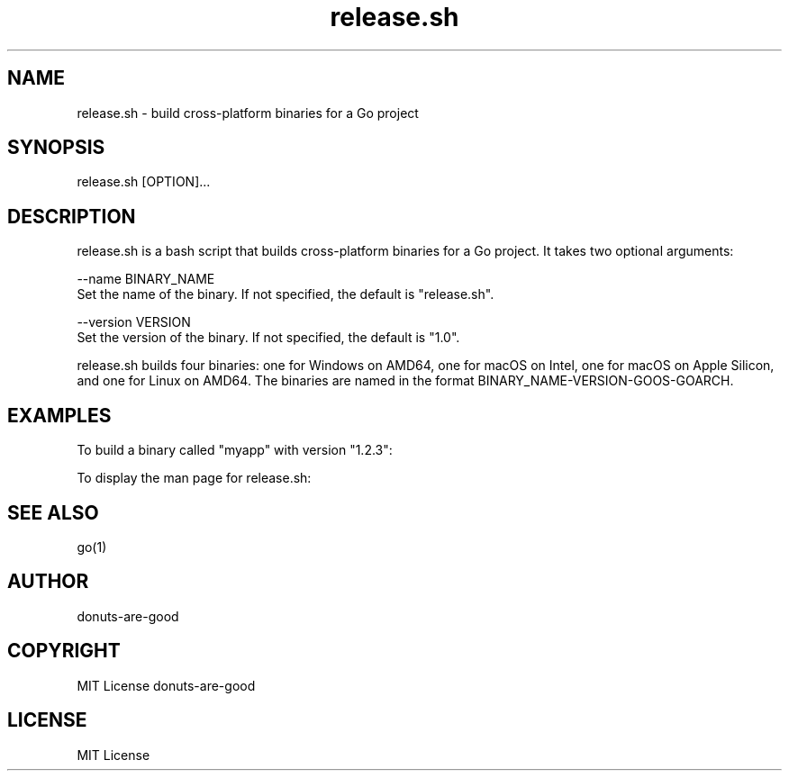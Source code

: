 .TH release.sh 1 "January 1, 2021" "1.0" "release.sh man page"
.SH NAME
release.sh \- build cross-platform binaries for a Go project
.SH SYNOPSIS
release.sh [OPTION]...
.SH DESCRIPTION
release.sh is a bash script that builds cross-platform binaries for a Go project. It takes two optional arguments:

--name BINARY_NAME
    Set the name of the binary. If not specified, the default is "release.sh".

--version VERSION
    Set the version of the binary. If not specified, the default is "1.0".

release.sh builds four binaries: one for Windows on AMD64, one for macOS on Intel, one for macOS on Apple Silicon, and one for Linux on AMD64. The binaries are named in the format BINARY_NAME-VERSION-GOOS-GOARCH.

.SH EXAMPLES
To build a binary called "myapp" with version "1.2.3":

./release.sh --name "myapp" --version "1.2.3"

To display the man page for release.sh:

./release.sh --help

.SH SEE ALSO
go(1)
.SH AUTHOR
donuts-are-good
.SH COPYRIGHT
MIT License donuts-are-good
.SH LICENSE
MIT License
